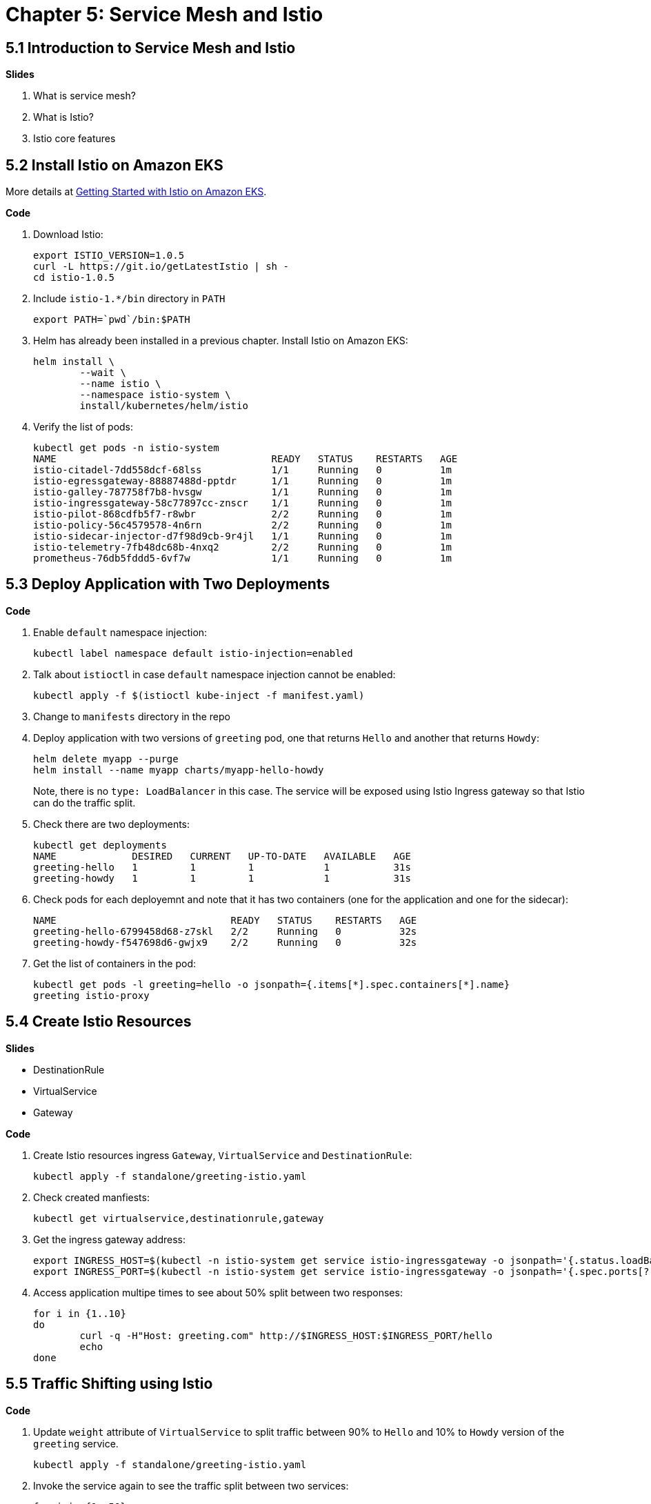 = Chapter 5: Service Mesh and Istio

== 5.1 Introduction to Service Mesh and Istio

**Slides**

. What is service mesh?
. What is Istio?
. Istio core features

== 5.2 Install Istio on Amazon EKS

More details at https://aws.amazon.com/blogs/opensource/getting-started-istio-eks/[Getting Started with Istio on Amazon EKS].

**Code**

. Download Istio:

	export ISTIO_VERSION=1.0.5
	curl -L https://git.io/getLatestIstio | sh -
	cd istio-1.0.5

. Include `istio-1.*/bin` directory in `PATH`

	export PATH=`pwd`/bin:$PATH

. Helm has already been installed in a previous chapter. Install Istio on Amazon EKS:

	helm install \
		--wait \
		--name istio \
		--namespace istio-system \
		install/kubernetes/helm/istio

. Verify the list of pods:

	kubectl get pods -n istio-system
	NAME                                     READY   STATUS    RESTARTS   AGE
	istio-citadel-7dd558dcf-68lss            1/1     Running   0          1m
	istio-egressgateway-88887488d-pptdr      1/1     Running   0          1m
	istio-galley-787758f7b8-hvsgw            1/1     Running   0          1m
	istio-ingressgateway-58c77897cc-znscr    1/1     Running   0          1m
	istio-pilot-868cdfb5f7-r8wbr             2/2     Running   0          1m
	istio-policy-56c4579578-4n6rn            2/2     Running   0          1m
	istio-sidecar-injector-d7f98d9cb-9r4jl   1/1     Running   0          1m
	istio-telemetry-7fb48dc68b-4nxq2         2/2     Running   0          1m
	prometheus-76db5fddd5-6vf7w              1/1     Running   0          1m

== 5.3 Deploy Application with Two Deployments

**Code**

. Enable `default` namespace injection:

	kubectl label namespace default istio-injection=enabled

. Talk about `istioctl` in case `default` namespace injection cannot be enabled:

	kubectl apply -f $(istioctl kube-inject -f manifest.yaml)

. Change to `manifests` directory in the repo
. Deploy application with two versions of `greeting` pod, one that returns `Hello` and another that returns `Howdy`:

  helm delete myapp --purge
  helm install --name myapp charts/myapp-hello-howdy
+
Note, there is no `type: LoadBalancer` in this case. The service will be exposed using Istio Ingress gateway so that Istio can do the traffic split.
+
. Check there are two deployments:

	kubectl get deployments
	NAME             DESIRED   CURRENT   UP-TO-DATE   AVAILABLE   AGE
	greeting-hello   1         1         1            1           31s
	greeting-howdy   1         1         1            1           31s

. Check pods for each deployemnt and note that it has two containers (one for the application and one for the sidecar):

	NAME                              READY   STATUS    RESTARTS   AGE
	greeting-hello-6799458d68-z7skl   2/2     Running   0          32s
	greeting-howdy-f547698d6-gwjx9    2/2     Running   0          32s

. Get the list of containers in the pod:

	kubectl get pods -l greeting=hello -o jsonpath={.items[*].spec.containers[*].name}
	greeting istio-proxy


== 5.4 Create Istio Resources

**Slides**

- DestinationRule
- VirtualService
- Gateway

**Code**

. Create Istio resources ingress `Gateway`, `VirtualService` and `DestinationRule`:

	kubectl apply -f standalone/greeting-istio.yaml

. Check created manfiests:

	kubectl get virtualservice,destinationrule,gateway

. Get the ingress gateway address:

	export INGRESS_HOST=$(kubectl -n istio-system get service istio-ingressgateway -o jsonpath='{.status.loadBalancer.ingress[0].hostname}')
	export INGRESS_PORT=$(kubectl -n istio-system get service istio-ingressgateway -o jsonpath='{.spec.ports[?(@.name=="http2")].port}')

. Access application multipe times to see about 50% split between two responses:

  for i in {1..10}
  do
  	curl -q -H"Host: greeting.com" http://$INGRESS_HOST:$INGRESS_PORT/hello
  	echo
  done

== 5.5 Traffic Shifting using Istio

**Code**

. Update `weight` attribute of `VirtualService` to split traffic between 90% to `Hello` and 10% to `Howdy` version of the `greeting` service.

	kubectl apply -f standalone/greeting-istio.yaml

. Invoke the service again to see the traffic split between two services:

  for i in {1..50}
  do
  	curl -q -H"Host: greeting.com" http://$INGRESS_HOST:$INGRESS_PORT/hello
  	echo
  done

== 5.6 Visulize Mesh using Kiali

Kiali is yet another Greek word meaning monocular or spyglass. Kiali project provides answers to the questions: What microservices are part of my Istio service mesh and how are they connected?

**Code**

. By default, Kiali is disabled and needs to be enabled. Enable Kiali and apply the changes:

	helm template --set kiali.enabled=true install/kubernetes/helm/istio --name istio --namespace istio-system > $HOME/istio.yaml
	kubectl apply -f $HOME/istio.yaml

. Verify:

	kubectl get pods -n istio-system -l app=kiali
	NAME                     READY   STATUS    RESTARTS   AGE
	kiali-58bf795c96-pdf9b   1/1     Running   0          32s

. Open Kiali UI:

	kubectl -n istio-system \
		port-forward $(kubectl -n istio-system \
			get pod -l app=kiali \
			-o jsonpath='{.items[0].metadata.name}') 20001:20001 &

. View Kiali dashboard http://localhost:20001/
. Invoke the endpoint a few times:

	for i in {1..50}
	do
		curl -q -H"Host: greeting.com" http://$INGRESS_HOST:$INGRESS_PORT/hello
		echo
	done

. Show Kiali dashboard:
+
image::images/kiali-dashboard.png[]
+
Click on `Graph`, choose `Workload` to see a dynamic graph:
+
image::images/kiali-graph.png[]
+
Click on `Applications`, `greeting` to see details about the application:
+
image::images/kiali-apps.png[]


